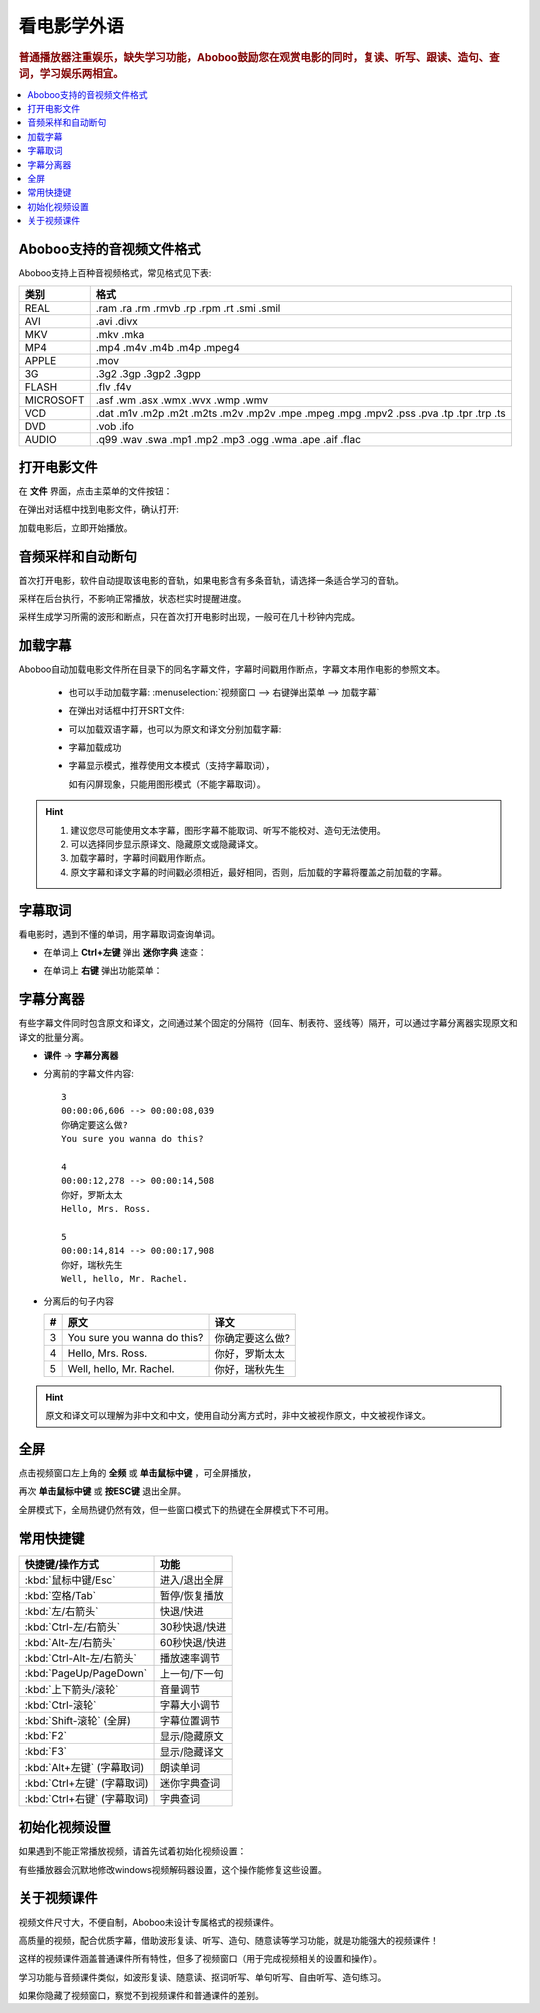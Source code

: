 ===============
看电影学外语
===============

.. rubric:: 普通播放器注重娱乐，缺失学习功能，Aboboo鼓励您在观赏电影的同时，复读、听写、跟读、造句、查词，学习娱乐两相宜。

.. contents:: :local:


.. _file-format-supported:

Aboboo支持的音视频文件格式
=====================================

Aboboo支持上百种音视频格式，常见格式见下表:

+-----------+--------------------------------------------------------------------------------------+
| 类别      | 格式                                                                                 |
+===========+======================================================================================+
| REAL      |.ram .ra .rm .rmvb .rp .rpm .rt .smi .smil                                            |
+-----------+--------------------------------------------------------------------------------------+
| AVI       |.avi .divx                                                                            |
+-----------+--------------------------------------------------------------------------------------+
| MKV       |.mkv .mka                                                                             |
+-----------+--------------------------------------------------------------------------------------+
| MP4       |.mp4 .m4v .m4b .m4p .mpeg4                                                            |
+-----------+--------------------------------------------------------------------------------------+
| APPLE     |.mov                                                                                  |
+-----------+--------------------------------------------------------------------------------------+
| 3G        |.3g2 .3gp .3gp2 .3gpp                                                                 |
+-----------+--------------------------------------------------------------------------------------+
| FLASH     |.flv .f4v                                                                             |
+-----------+--------------------------------------------------------------------------------------+
| MICROSOFT |.asf .wm .asx .wmx .wvx .wmp .wmv                                                     |
+-----------+--------------------------------------------------------------------------------------+
| VCD       |.dat .m1v .m2p .m2t .m2ts .m2v .mp2v .mpe .mpeg .mpg .mpv2 .pss .pva .tp .tpr .trp .ts|
+-----------+--------------------------------------------------------------------------------------+
| DVD       |.vob .ifo                                                                             |
+-----------+--------------------------------------------------------------------------------------+
| AUDIO     |.q99 .wav .swa .mp1 .mp2 .mp3 .ogg .wma .ape .aif .flac                               |
+-----------+--------------------------------------------------------------------------------------+


打开电影文件
============
在 **文件** 界面，点击主菜单的文件按钮：

.. image:: /images/main-menu-file.png
  
在弹出对话框中找到电影文件，确认打开:

.. image:: /images/open-movie-file.png

加载电影后，立即开始播放。

音频采样和自动断句
==============================

首次打开电影，软件自动提取该电影的音轨，如果电影含有多条音轨，请选择一条适合学习的音轨。

.. image:: /images/choose-audio-track.png  

采样在后台执行，不影响正常播放，状态栏实时提醒进度。

采样生成学习所需的波形和断点，只在首次打开电影时出现，一般可在几十秒钟内完成。

.. image:: /images/status-bar-taking-sample.png


.. _movie-subtitle:

加载字幕
============
Aboboo自动加载电影文件所在目录下的同名字幕文件，字幕时间戳用作断点，字幕文本用作电影的参照文本。

  * 也可以手动加载字幕: :menuselection:`视频窗口 --> 右键弹出菜单 --> 加载字幕`
  
  .. image:: /images/pop-menu-load-subtitle.png

  * 在弹出对话框中打开SRT文件:
  
  .. image:: /images/dialog-load-subtitle-srt.png
 
  * 可以加载双语字幕，也可以为原文和译文分别加载字幕:
  
  .. image:: /images/determine-how-to-use-srt.png
  
  * 字幕加载成功
  
  .. image:: /images/play-movie-overview.png

  * 字幕显示模式，推荐使用文本模式（支持字幕取词），
    
    如有闪屏现象，只能用图形模式（不能字幕取词）。
    
  .. image:: /images/choose-subtitle-rendering-mode.png

.. Hint::
  1. 建议您尽可能使用文本字幕，图形字幕不能取词、听写不能校对、造句无法使用。
  2. 可以选择同步显示原译文、隐藏原文或隐藏译文。
  3. 加载字幕时，字幕时间戳用作断点。
  4. 原文字幕和译文字幕的时间戳必须相近，最好相同，否则，后加载的字幕将覆盖之前加载的字幕。

.. _movie-subtitle-word-cupturing: 

字幕取词
==========

看电影时，遇到不懂的单词，用字幕取词查询单词。

* 在单词上 **Ctrl+左键** 弹出 **迷你字典** 速查： 

  .. image:: /images/P1015.PNG

* 在单词上 **右键** 弹出功能菜单：

  .. image:: /images/P1017.PNG

.. _movie-subtitle-split: 

字幕分离器
==========
有些字幕文件同时包含原文和译文，之间通过某个固定的分隔符（回车、制表符、竖线等）隔开，可以通过字幕分离器实现原文和译文的批量分离。

* **课件** -> **字幕分离器**

  .. image:: /images/P1010.PNG
    :width: 550px

* 分离前的字幕文件内容::

     3
     00:00:06,606 --> 00:00:08,039
     你确定要这么做?
     You sure you wanna do this?
     
     4
     00:00:12,278 --> 00:00:14,508
     你好，罗斯太太
     Hello, Mrs. Ross.
     
     5
     00:00:14,814 --> 00:00:17,908
     你好，瑞秋先生
     Well, hello, Mr. Rachel.

* 分离后的句子内容

  +----+----------------------------------------------+----------------------------------------------+
  | #  |原文                                          |译文                                          |
  +====+==============================================+==============================================+
  | 3  | You sure you wanna do this?                  |你确定要这么做?                               |
  +----+----------------------------------------------+----------------------------------------------+
  | 4  | Hello, Mrs. Ross.                            |你好，罗斯太太                                |
  +----+----------------------------------------------+----------------------------------------------+
  | 5  | Well, hello, Mr. Rachel.                     |你好，瑞秋先生                                |
  +----+----------------------------------------------+----------------------------------------------+

.. Hint:: 原文和译文可以理解为非中文和中文，使用自动分离方式时，非中文被视作原文，中文被视作译文。

全屏
====
点击视频窗口左上角的 **全频** 或 **单击鼠标中键** ，可全屏播放，

再次 **单击鼠标中键** 或 **按ESC键** 退出全屏。

全屏模式下，全局热键仍然有效，但一些窗口模式下的热键在全屏模式下不可用。

常用快捷键
==========

+-----------------------------------------------+-----------------------------------------------+
| 快捷键/操作方式                               | 功能                                          |
+===============================================+===============================================+
| :kbd:`鼠标中键/Esc`                           | 进入/退出全屏                                 |
+-----------------------------------------------+-----------------------------------------------+
| :kbd:`空格/Tab`                               | 暂停/恢复播放                                 |
+-----------------------------------------------+-----------------------------------------------+
| :kbd:`左/右箭头`                              | 快退/快进                                     |
+-----------------------------------------------+-----------------------------------------------+
| :kbd:`Ctrl-左/右箭头`                         | 30秒快退/快进                                 |
+-----------------------------------------------+-----------------------------------------------+
| :kbd:`Alt-左/右箭头`                          | 60秒快退/快进                                 |
+-----------------------------------------------+-----------------------------------------------+
| :kbd:`Ctrl-Alt-左/右箭头`                     | 播放速率调节                                  |
+-----------------------------------------------+-----------------------------------------------+
| :kbd:`PageUp/PageDown`                        | 上一句/下一句                                 |
+-----------------------------------------------+-----------------------------------------------+
| :kbd:`上下箭头/滚轮`                          | 音量调节                                      |
+-----------------------------------------------+-----------------------------------------------+
| :kbd:`Ctrl-滚轮`                              | 字幕大小调节                                  |
+-----------------------------------------------+-----------------------------------------------+
| :kbd:`Shift-滚轮` (全屏)                      | 字幕位置调节                                  |
+-----------------------------------------------+-----------------------------------------------+
| :kbd:`F2`                                     | 显示/隐藏原文                                 |
+-----------------------------------------------+-----------------------------------------------+
| :kbd:`F3`                                     | 显示/隐藏译文                                 |
+-----------------------------------------------+-----------------------------------------------+
| :kbd:`Alt+左键` (字幕取词)                    | 朗读单词                                      |
+-----------------------------------------------+-----------------------------------------------+
| :kbd:`Ctrl+左键` (字幕取词)                   | 迷你字典查词                                  |
+-----------------------------------------------+-----------------------------------------------+
| :kbd:`Ctrl+右键` (字幕取词)                   | 字典查词                                      |
+-----------------------------------------------+-----------------------------------------------+

初始化视频设置
==============
如果遇到不能正常播放视频，请首先试着初始化视频设置：

.. image:: /images/initialize-video-settings.png
  
有些播放器会沉默地修改windows视频解码器设置，这个操作能修复这些设置。

.. image:: /images/video-settings-initialize-succeed.png

关于视频课件
============
视频文件尺寸大，不便自制，Aboboo未设计专属格式的视频课件。

高质量的视频，配合优质字幕，借助波形复读、听写、造句、随意读等学习功能，就是功能强大的视频课件！

这样的视频课件涵盖普通课件所有特性，但多了视频窗口（用于完成视频相关的设置和操作）。

学习功能与音频课件类似，如波形复读、随意读、抠词听写、单句听写、自由听写、造句练习。

如果你隐藏了视频窗口，察觉不到视频课件和普通课件的差别。


